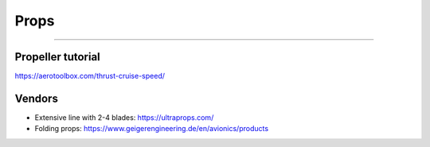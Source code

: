 ************************************************
Props
************************************************

.. image:: images/uc2.gif


==========================





Propeller tutorial
==========================

https://aerotoolbox.com/thrust-cruise-speed/

Vendors
==================

* Extensive line with 2-4 blades: https://ultraprops.com/
* Folding props: https://www.geigerengineering.de/en/avionics/products